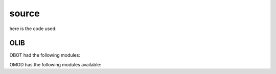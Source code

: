 .. _source:

source
######

here is the code used:

OLIB
====

.. autosummary::
    :toctree: 
    :template: module.rst

    ol          	- object library
    ol.all		- all modules
    ol.bus      	- announce
    ol.cfg		- config
    ol.csl      	- console
    ol.dbs      	- databases
    ol.dft		- default
    ol.evt		- event
    ol.hdl      	- handler
    ol.int		- introspection
    ol.krn      	- kernel
    ol.ldr		- loader
    ol.obj		- objects
    ol.prs      	- parser
    ol.tms      	- times
    ol.trm      	- terminal
    ol.tsk      	- tasks
    ol.utl      	- utilities

OBOT had the following modules:

.. autosummary::
    :toctree: 
    :template: module.rst

    obot.irc            - internet relay chat
    obot.rss            - rss fetcher
    obot.udp            - udp to irc relay

OMOD has the following modules available:

.. autosummary::
    :toctree: 
    :template: module.rst

    omod.cmd     - command
    omod.edt     - edit
    omod.ent     - enter log and todo items
    omod.fnd     - find typed objects
